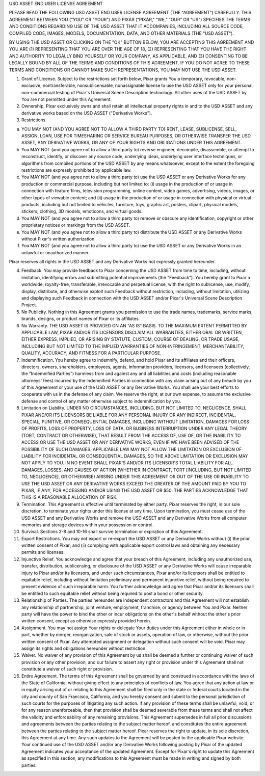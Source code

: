 USD ASSET END USER LICENSE AGREEMENT
 
PLEASE READ THE FOLLOWING USD ASSET END USER LICENSE AGREEMENT (THE "AGREEMENT")
CAREFULLY. THIS AGREEMENT BETWEEN YOU ("YOU" OR "YOUR") AND PIXAR ("PIXAR,"
"WE," "OUR" OR "US") SPECIFIES THE TERMS AND CONDITIONS REGARDING USE OF THE USD
ASSET THAT IT ACCOMPANIES, INCLUDING ALL SOURCE CODE, COMPILED CODE, IMAGES,
MODELS, DOCUMENTATION, DATA, AND OTHER MATERIALS (THE "USD ASSET").

BY USING THE USD ASSET OR CLICKING ON THE "OK" BUTTON BELOW, YOU ARE ACCEPTING
THIS AGREEMENT AND YOU ARE (1) REPRESENTING THAT YOU ARE OVER THE AGE OF 18, (2)
REPRESENTING THAT YOU HAVE THE RIGHT AND AUTHORITY TO LEGALLY BIND YOURSELF OR
YOUR COMPANY, AS APPLICABLE, AND (3) CONSENTING TO BE LEGALLY BOUND BY ALL OF
THE TERMS AND CONDITIONS OF THIS AGREEMENT. IF YOU DO NOT AGREE TO THESE TERMS
AND CONDITIONS OR CANNOT MAKE SUCH REPRESENTATIONS, YOU MAY NOT USE THE USD
ASSET.

1. Grant of License. Subject to the restrictions set forth below, Pixar grants
   You a temporary, revocable, non-exclusive, nontransferable, nonsublicensable,
   nonassignable license to use the USD ASSET only for your personal,
   non-commercial testing of Pixar's Universal Scene Description technology. All
   other uses of the USD ASSET by You are not permitted under this Agreement.

2. Ownership. Pixar exclusively owns and shall retain all intellectual property
   rights in and to the USD ASSET and any derivative works based on the USD
   ASSET ("Derivative Works").

3. Restrictions.

a. YOU MAY NOT (AND YOU AGREE NOT TO ALLOW A THIRD PARTY TO) RENT, LEASE,
   SUBLICENSE, SELL, ASSIGN, LOAN, USE FOR TIMESHARING OR SERVICE BUREAU
   PURPOSES, OR OTHERWISE TRANSFER THE USD ASSET, ANY DERIVATIVE WORKS, OR ANY
   OF YOUR RIGHTS AND OBLIGATIONS UNDER THIS AGREEMENT.

b. You MAY NOT (and you agree not to allow a third party to) reverse engineer,
   decompile, disassemble, or attempt to reconstruct, identify, or discover any
   source code, underlying ideas, underlying user interface techniques, or
   algorithms from compiled portions of the USD ASSET by any means whatsoever,
   except to the extent the foregoing restrictions are expressly prohibited by
   applicable law.

c. You MAY NOT (and you agree not to allow a third party to) use the USD ASSET
   or any Derivative Works for any production or commercial purpose, including
   but not limited to: (i) usage in the production of or usage in connection
   with feature films, television programming, online content, video games,
   advertising, videos, images, or other types of viewable content; and (ii)
   usage in the production of or usage in connection with physical or virtual
   products, including but not limited to vehicles, furniture, toys, graphic
   art, posters, clipart, physical models, stickers, clothing, 3D models,
   emoticons, and virtual goods.

d. You MAY NOT (and you agree not to allow a third party to) remove or obscure
   any identification, copyright or other proprietary notices or markings from
   the USD ASSET.

e. You MAY NOT (and you agree not to allow a third party to) distribute the USD
   ASSET or any Derivative Works without Pixar's written authorization.

f. You MAY NOT (and you agree not to allow a third party to) use the USD ASSET
   or any Derivative Works in an unlawful or unauthorized manner.

Pixar reserves all rights in the USD ASSET and any Derivative Works not
expressly granted hereunder.

4. Feedback. You may provide feedback to Pixar concerning the USD ASSET from
   time to time, including, without limitation, identifying errors and
   submitting potential improvements (the "Feedback"). You hereby grant to Pixar
   a worldwide, royalty-free, transferable, irrevocable and perpetual license,
   with the right to sublicense, use, modify, display, distribute, and otherwise
   exploit such Feedback without restriction, including, without limitation,
   utilizing and displaying such Feedback in connection with the USD ASSET
   and/or Pixar's Universal Scene Description Project.

5. No Publicity. Nothing in this Agreement grants you permission to use the
   trade names, trademarks, service marks, brands, designs, or product names of
   Pixar or its affiliates.

6. No Warranty. THE USD ASSET IS PROVIDED ON AN "AS IS" BASIS. TO THE MAXIMUM
   EXTENT PERMITTED BY APPLICABLE LAW, PIXAR AND/OR ITS LICENSORS DISCLAIM ALL
   WARRANTIES, EITHER ORAL OR WRITTEN, EITHER EXPRESS, IMPLIED, OR ARISING BY
   STATUTE, CUSTOM, COURSE OF DEALING, OR TRADE USAGE, INCLUDING BUT NOT LIMITED
   TO THE IMPLIED WARRANTIES OF NON-INFRINGEMENT, MERCHANTABILITY, QUALITY,
   ACCURACY, AND FITNESS FOR A PARTICULAR PURPOSE.

7. Indemnification. You hereby agree to indemnify, defend, and hold Pixar and
   its affiliates and their officers, directors, owners, shareholders,
   employees, agents, information providers, licensors, and licensees
   (collectively, the "Indemnified Parties") harmless from and against any and
   all liabilities and costs (including reasonable attorneys' fees) incurred by
   the Indemnified Parties in connection with any claim arising out of any
   breach by you of this Agreement or your use of the USD ASSET or any
   Derivative Works. You shall use your best efforts to cooperate with us in the
   defense of any claim. We reserve the right, at our own expense, to assume the
   exclusive defense and control of any matter otherwise subject to
   indemnification by you.

8. Limitation on Liability. UNDER NO CIRCUMSTANCES, INCLUDING, BUT NOT LIMITED
   TO, NEGLIGENCE, SHALL PIXAR AND/OR ITS LICENSORS BE LIABLE FOR ANY PERSONAL
   INJURY OR ANY INDIRECT, INCIDENTAL, SPECIAL, PUNITIVE, OR CONSEQUENTIAL
   DAMAGES, INCLUDING WITHOUT LIMITATION, DAMAGES FOR LOSS OF PROFITS, LOSS OF
   PROPERTY, LOSS OF DATA, OR BUSINESS INTERRUPTION UNDER ANY LEGAL THEORY
   (TORT, CONTRACT OR OTHERWISE), THAT RESULT FROM THE ACCESS OF, USE OF, OR THE
   INABILITY TO ACCESS OR USE THE USD ASSET OR ANY DERIVATIVE WORKS, EVEN IF WE
   HAVE BEEN ADVISED OF THE POSSIBILITY OF SUCH DAMAGES. APPLICABLE LAW MAY NOT
   ALLOW THE LIMITATION OR EXCLUSION OF LIABILITY FOR INCIDENTAL OR
   CONSEQUENTIAL DAMAGES, SO THE ABOVE LIMITATION OR EXCLUSION MAY NOT APPLY TO
   YOU. IN NO EVENT SHALL PIXAR'S AND/OR ITS LICENSOR'S TOTAL LIABILITY FOR ALL
   DAMAGES, LOSSES, AND CAUSES OF ACTION (WHETHER IN CONTRACT, TORT [INCLUDING,
   BUT NOT LIMITED TO, NEGLIGENCE], OR OTHERWISE) ARISING UNDER THIS AGREEMENT
   OR OUT OF THE USE OR INABILITY TO USE THE USD ASSET OR ANY DERIVATIVE WORKS
   EXCEED THE GREATER OF THE AMOUNT PAID BY YOU TO PIXAR, IF ANY, FOR ACCESSING
   AND/OR USING THE USD ASSET OR $50. THE PARTIES ACKNOWLEDGE THAT THIS IS A
   REASONABLE ALLOCATION OF RISK.

9. Termination. This Agreement is effective until terminated by either
   party. Pixar reserves the right, in our sole discretion, to terminate your
   rights under this license at any time. Upon termination, you must cease use
   of the USD ASSET and any Derivative Works and remove the USD ASSET and any
   Derivative Works from all computer memories and storage devices within your
   possession or control.

10. Survival. Sections 2-8 and 10-16 shall survive termination or expiration of
    this Agreement.

11. Export Restrictions. You may not export or re-export the USD ASSET or any
    Derivative Works without (i) the prior written consent of Pixar; and (ii)
    complying with applicable export control laws and obtaining any necessary
    permits and licenses.

12. Injunctive Relief. You acknowledge and agree that your breach of this
    Agreement, including any unauthorized use, transfer, distribution,
    sublicensing, or disclosure of the USD ASSET or any Derivative Works will
    cause irreparable injury to Pixar and/or its licensors, and under such
    circumstances, Pixar and/or its licensors shall be entitled to equitable
    relief, including without limitation preliminary and permanent injunctive
    relief, without being required to present evidence of such irreparable
    harm. You further acknowledge and agree that Pixar and/or its licensors
    shall be entitled to such equitable relief without being required to post a
    bond or other security.

13. Relationship of Parties. The parties hereunder are independent contractors
    and this Agreement will not establish any relationship of partnership, joint
    venture, employment, franchise, or agency between You and Pixar. Neither
    party will have the power to bind the other or incur obligations on the
    other's behalf without the other's prior written consent, except as
    otherwise expressly provided herein.

14. Assignment. You may not assign Your rights or delegate Your duties under
    this Agreement either in whole or in part, whether by merger,
    reorganization, sale of stock or assets, operation of law, or otherwise,
    without the prior written consent of Pixar. Any attempted assignment or
    delegation without such consent will be void. Pixar may assign its rights
    and obligations hereunder without restriction.

15. Waiver. No waiver of any provision of this Agreement by us shall be deemed a
    further or continuing waiver of such provision or any other provision, and
    our failure to assert any right or provision under this Agreement shall not
    constitute a waiver of such right or provision.

16. Entire Agreement. The terms of this Agreement shall be governed by and
    construed in accordance with the laws of the State of California, without
    giving effect to any principles of conflicts of law. You agree that any
    action at law or in equity arising out of or relating to this Agreement
    shall be filed only in the state or federal courts located in the city and
    county of San Francisco, California, and you hereby consent and submit to
    the personal jurisdiction of such courts for the purposes of litigating any
    such action. If any provision of these terms shall be unlawful, void, or for
    any reason unenforceable, then that provision shall be deemed severable from
    these terms and shall not affect the validity and enforceability of any
    remaining provisions. This Agreement supersedes in full all prior
    discussions and agreements between the parties relating to the subject
    matter hereof, and constitutes the entire agreement between the parties
    relating to the subject matter hereof. Pixar reserves the right to update,
    in its sole discretion, this Agreement at any time. Any such updates to the
    Agreement will be posted to the applicable Pixar website. Your continued use
    of the USD ASSET and/or any Derivative Works following posting by Pixar of
    the updated Agreement indicates your acceptance of the updated
    Agreement. Except for Pixar's right to update this Agreement as specified in
    this section, any modifications to this Agreement must be made in writing
    and signed by both parties.
